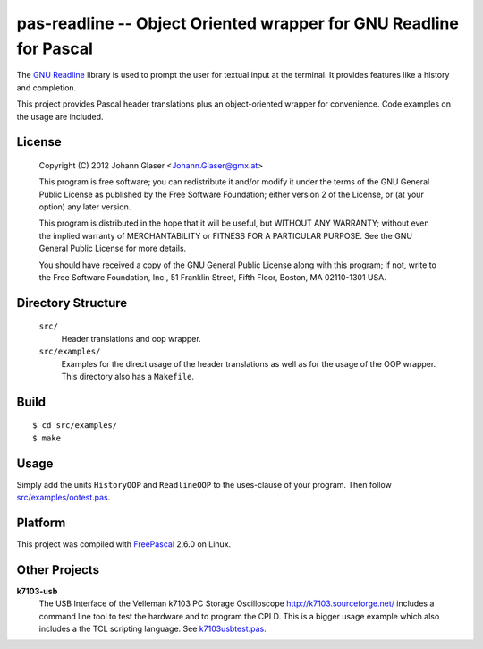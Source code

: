 pas-readline -- Object Oriented wrapper for GNU Readline for Pascal
===================================================================

The `GNU Readline <http://cnswww.cns.cwru.edu/php/chet/readline/rltop.html>`_
library is used to prompt the user for textual input at the terminal. It
provides features like a history and completion.

This project provides Pascal header translations plus an object-oriented
wrapper for convenience. Code examples on the usage are included.

License
-------

    Copyright (C) 2012 Johann Glaser <Johann.Glaser@gmx.at>

    This program is free software; you can redistribute it and/or modify  
    it under the terms of the GNU General Public License as published by
    the Free Software Foundation; either version 2 of the License, or  
    (at your option) any later version.

    This program is distributed in the hope that it will be useful,
    but WITHOUT ANY WARRANTY; without even the implied warranty of
    MERCHANTABILITY or FITNESS FOR A PARTICULAR PURPOSE.  See the
    GNU General Public License for more details.

    You should have received a copy of the GNU General Public License along
    with this program; if not, write to the Free Software Foundation, Inc.,
    51 Franklin Street, Fifth Floor, Boston, MA 02110-1301 USA.


Directory Structure
-------------------

  ``src/``
    Header translations and oop wrapper.

  ``src/examples/``
    Examples for the direct usage of the header translations as well as
    for the usage of the OOP wrapper. This directory also has a
    ``Makefile``.

Build
-----

::

  $ cd src/examples/
  $ make

Usage
-----

Simply add the units ``HistoryOOP`` and ``ReadlineOOP`` to the uses-clause
of your program. Then follow `src/examples/ootest.pas
<blob/master/src/examples/ootest.pas>`_.


Platform
--------

This project was compiled with `FreePascal <http://www.freepascal.org/>`_
2.6.0 on Linux.

Other Projects
--------------

**k7103-usb**
  The USB Interface of the Velleman k7103 PC Storage Oscilloscope
  http://k7103.sourceforge.net/ includes a command line tool to test the
  hardware and to program the CPLD. This is a bigger usage example which
  also includes a the TCL scripting language. See k7103usbtest.pas_.

  .. _k7103usbtest.pas: http://k7103.svn.sourceforge.net/viewvc/k7103/branch/usb/host-test/k7103usbtest.pas?view=markup

